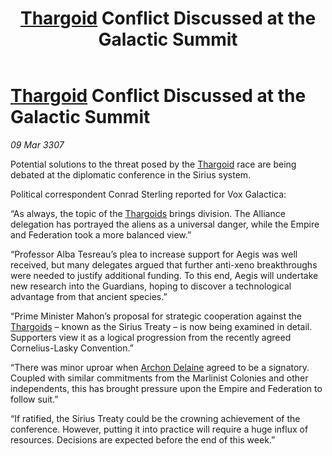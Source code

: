 :PROPERTIES:
:ID:       47510e16-666c-46d5-a6b8-c00f7e85d5e6
:END:
#+title: [[id:09343513-2893-458e-a689-5865fdc32e0a][Thargoid]] Conflict Discussed at the Galactic Summit
#+filetags: :Alliance:Empire:galnet:

* [[id:09343513-2893-458e-a689-5865fdc32e0a][Thargoid]] Conflict Discussed at the Galactic Summit

/09 Mar 3307/

Potential solutions to the threat posed by the [[id:09343513-2893-458e-a689-5865fdc32e0a][Thargoid]] race are being debated at the diplomatic conference in the Sirius system. 

Political correspondent Conrad Sterling reported for Vox Galactica: 

“As always, the topic of the [[id:09343513-2893-458e-a689-5865fdc32e0a][Thargoids]] brings division. The Alliance delegation has portrayed the aliens as a universal danger, while the Empire and Federation took a more balanced view.” 

“Professor Alba Tesreau’s plea to increase support for Aegis was well received, but many delegates argued that further anti-xeno breakthroughs were needed to justify additional funding. To this end, Aegis will undertake new research into the Guardians, hoping to discover a technological advantage from that ancient species.” 

“Prime Minister Mahon’s proposal for strategic cooperation against the [[id:09343513-2893-458e-a689-5865fdc32e0a][Thargoids]] – known as the Sirius Treaty – is now being examined in detail. Supporters view it as a logical progression from the recently agreed Cornelius-Lasky Convention.” 

“There was minor uproar when [[id:7aae0550-b8ba-42cf-b52b-e7040461c96f][Archon Delaine]] agreed to be a signatory. Coupled with similar commitments from the Marlinist Colonies and other independents, this has brought pressure upon the Empire and Federation to follow suit.” 

“If ratified, the Sirius Treaty could be the crowning achievement of the conference. However, putting it into practice will require a huge influx of resources. Decisions are expected before the end of this week.”
